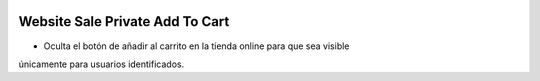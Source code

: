 .. image:: https://img.shields.io/badge/licence-AGPL--3-blue.svg
   :target: https://www.gnu.org/licenses/agpl-3.0-standalone.html
   :alt: License: AGPL-3

Website Sale Private Add To Cart
================================

- Oculta el botón de añadir al carrito en la tienda online para que sea visible
únicamente para usuarios identificados.
